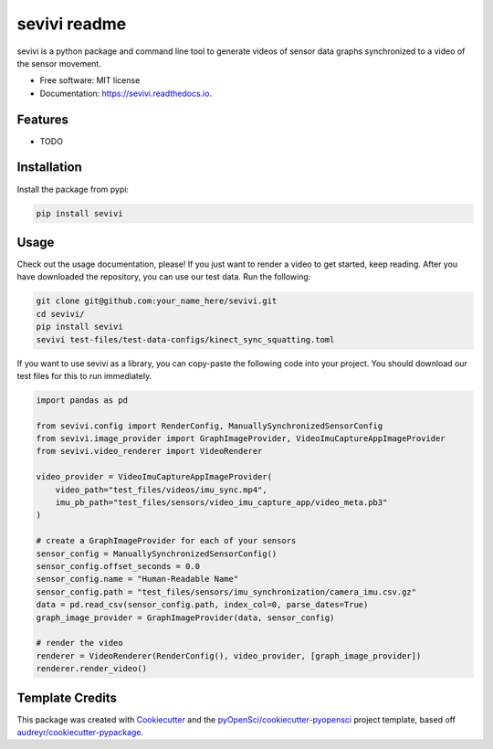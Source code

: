 ==============
sevivi readme
==============


.. image:: https://img.shields.io/pypi/v/sevivi.svg
        :target: https://pypi.python.org/pypi/sevivi

.. image:: https://github.com/hpi-dhc/sevivi/actions/workflows/deploy.yml/badge.svg
        :target: https://github.com/hpi-dhc/sevivi/actions/workflows/deploy.yml?query=branch%main

.. image:: https://github.com/hpi-dhc/sevivi/actions/workflows/all.yml/badge.svg
        :target: https://github.com/hpi-dhc/sevivi/actions/workflows/all.yml?query=branch%3Amain

.. image:: https://img.shields.io/endpoint?url=https://gist.githubusercontent.com/enra64/a31baa6cd608054767ab49693000dbfd/raw/sevivi_coverage_main.json
        :target: https://img.shields.io/endpoint?url=https://gist.githubusercontent.com/enra64/a31baa6cd608054767ab49693000dbfd/raw/sevivi_coverage_main.json

.. image:: https://readthedocs.org/projects/sevivi/badge/?version=latest
        :target: https://sevivi.readthedocs.io/en/latest/?badge=latest
        :alt: Documentation Status

.. image:: https://img.shields.io/badge/Contributor%20Covenant-2.1-4baaaa.svg
     :target: https://github.com/hpi-dhc/sevivi/blob/master/CODE_OF_CONDUCT.md

sevivi is a python package and command line tool to generate videos of sensor data graphs synchronized to a video of the sensor movement.

* Free software: MIT license
* Documentation: https://sevivi.readthedocs.io.


Features
--------

* TODO

Installation
------------

Install the package from pypi:

.. code:: shell

    pip install sevivi

Usage
-----

Check out the usage documentation, please!
If you just want to render a video to get started, keep reading.
After you have downloaded the repository, you can use our test data. Run the following:

.. code-block:: shell

    git clone git@github.com:your_name_here/sevivi.git
    cd sevivi/
    pip install sevivi
    sevivi test-files/test-data-configs/kinect_sync_squatting.toml

If you want to use sevivi as a library, you can copy-paste the following code into your project.
You should download our test files for this to run immediately.

.. code-block:: python

    import pandas as pd

    from sevivi.config import RenderConfig, ManuallySynchronizedSensorConfig
    from sevivi.image_provider import GraphImageProvider, VideoImuCaptureAppImageProvider
    from sevivi.video_renderer import VideoRenderer

    video_provider = VideoImuCaptureAppImageProvider(
        video_path="test_files/videos/imu_sync.mp4",
        imu_pb_path="test_files/sensors/video_imu_capture_app/video_meta.pb3"
    )

    # create a GraphImageProvider for each of your sensors
    sensor_config = ManuallySynchronizedSensorConfig()
    sensor_config.offset_seconds = 0.0
    sensor_config.name = "Human-Readable Name"
    sensor_config.path = "test_files/sensors/imu_synchronization/camera_imu.csv.gz"
    data = pd.read_csv(sensor_config.path, index_col=0, parse_dates=True)
    graph_image_provider = GraphImageProvider(data, sensor_config)

    # render the video
    renderer = VideoRenderer(RenderConfig(), video_provider, [graph_image_provider])
    renderer.render_video()



Template Credits
----------------

This package was created with Cookiecutter_ and the `pyOpenSci/cookiecutter-pyopensci`_ project template, based off `audreyr/cookiecutter-pypackage`_.

.. _Cookiecutter: https://github.com/audreyr/cookiecutter
.. _`pyOpenSci/cookiecutter-pyopensci`: https://github.com/pyOpenSci/cookiecutter-pyopensci
.. _`audreyr/cookiecutter-pypackage`: https://github.com/audreyr/cookiecutter-pypackage
